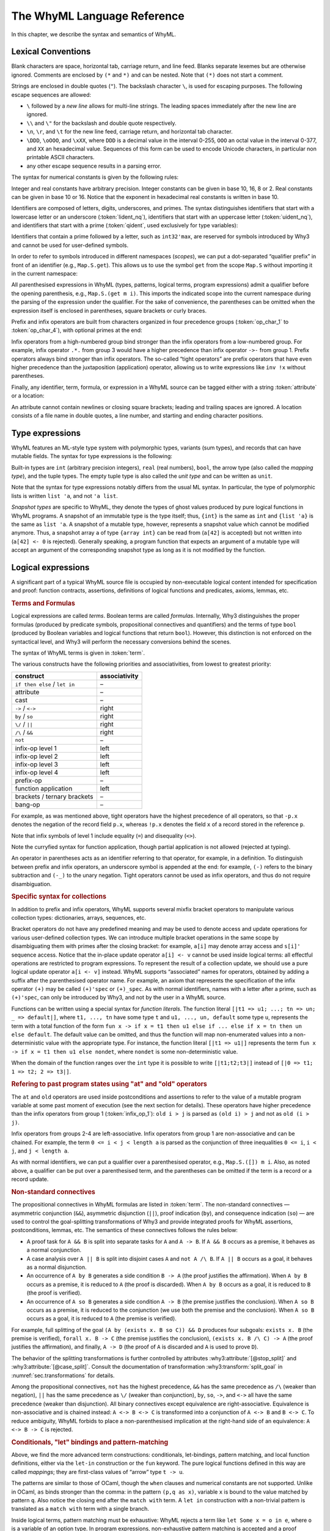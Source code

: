The WhyML Language Reference
============================

In this chapter, we describe the syntax and semantics of WhyML.

Lexical Conventions
-------------------

Blank characters are space, horizontal tab, carriage return, and line
feed. Blanks separate lexemes but are otherwise ignored. Comments are
enclosed by ``(*`` and ``*)`` and can be nested. Note that ``(*)`` does
not start a comment.

Strings are enclosed in double quotes (``"``). The backslash character
``\``, is used for escaping purposes. The following
escape sequences are allowed:

- ``\`` followed by a *new line* allows for
  multi-line strings. The leading spaces immediately after the new
  line are ignored.
- ``\\`` and ``\"`` for the backslash and double quote respectively.
- ``\n``, ``\r``, and
  ``\t`` for the new line feed, carriage return,
  and horizontal tab character.
- ``\DDD``, ``\oOOO``, and
  ``\xXX``, where ``DDD`` is a decimal value
  in the interval 0-255, ``OOO`` an octal value in the
  interval 0-377, and ``XX`` an hexadecimal value.
  Sequences of this form can be used to encode Unicode characters, in
  particular non printable ASCII characters.
- any other escape sequence results in a parsing error.

The syntax for numerical constants is given by the following rules:

.. productionlist::
    digit: "0" - "9"
    hex_digit: "0" - "9" | "a" - "f" | "A" - "F"
    oct_digit: "0" - "7"
    bin_digit: "0" | "1"
    integer: `digit` (`digit` | "_")*
      : | ("0x" | "0X") `hex_digit` (`hex_digit` | "_")*
      : | ("0o" | "0O") `oct_digit` (`oct_digit` | "_")*
      : | ("0b" | "0B") `bin_digit` (`bin_digit` | "_")*
    real: `digit`+ `exponent`
      : | `digit`+ "." `digit`* `exponent`?
      : | `digit`* "." `digit`+ `exponent`?
      : | ("0x" | "0X") `hex_digit`+ `h_exponent`
      : | ("0x" | "0X") `hex_digit`+ "." `hex_digit`* `h_exponent`?
      : | ("0x" | "0X") `hex_digit`* "." `hex_digit`+ `h_exponent`?
    exponent: ("e" | "E") ("-" | "+")? `digit`+
    h_exponent: ("p" | "P") ("-" | "+")? `digit`+
    char: "a" - "z" | "A" - "Z" | "0" - "9"
      : | " " | "!" | "#" | "$" | "%" | "&" | "'" | "("
      : | ")" | "*" | "+" | "," | "-" | "." | "/" | ":"
      : | ";" | "<" | "=" | ">" | "?" | "@" | "[" | "]"
      : | "^" | "_" | "`" | "\\" | "\n" | "\r" | "\t" | '\"'
      : | "\" ("0" | "1") `digit` `digit`
      : | "\" "2" ("0" - "4") `digit`
      : | "\" "2" "5" ("0" - "5")
      : | "\x" `hex_digit` `hex_digit`
      : | "\o" ("0" - "3" ) `oct_digit` `oct_digit`
    string: '"' `char`* '"'


Integer and real constants have arbitrary precision. Integer constants
can be given in base 10, 16, 8 or 2. Real constants can be given in
base 10 or 16. Notice that the exponent in hexadecimal real constants
is written in base 10.

Identifiers are composed of letters, digits, underscores, and primes.
The syntax distinguishes identifiers that start with a lowercase letter
or an underscore (:token:`lident_nq`), identifiers that start with an
uppercase letter (:token:`uident_nq`), and identifiers that start with
a prime (:token:`qident`, used exclusively for type variables):

.. productionlist::
    alpha: "a" - "z" | "A" - "Z"
    suffix: (`alpha` | "'"* ("0" - "9" | "_")*)* "'"*
    lident_nq: ("a" - "z") `suffix`* | "_" `suffix`+
    uident_nq: ("A" - "Z") `suffix`*
    ident_nq: `lident_nq` | `uident_nq`
    qident: "'" ("a" - "z") `suffix`*


Identifiers that contain a prime followed by a letter, such as
``int32'max``, are reserved for symbols introduced by Why3 and cannot be
used for user-defined symbols.

.. productionlist::
    lident: `lident_nq` ("'" `alpha` `suffix`)*
    uident: `lident_nq` ("'" `alpha` `suffix`)*
    ident: `lident` | `uident`

In order to refer to symbols introduced in different namespaces
(*scopes*), we can put a dot-separated “qualifier prefix” in front of an
identifier (e.g., ``Map.S.get``). This allows us to use the symbol
``get`` from the scope ``Map.S`` without importing it in the current
namespace:

.. productionlist::
    qualifier: (`uident` ".")+
    lqualid: `qualifier`? `lident`
    uqualid: `qualifier`? `uident`


All parenthesised expressions in WhyML (types, patterns, logical terms,
program expressions) admit a qualifier before the opening parenthesis,
e.g., ``Map.S.(get m i)``. This imports the indicated scope into the
current namespace during the parsing of the expression under the
qualifier. For the sake of convenience, the parentheses can be omitted
when the expression itself is enclosed in parentheses, square brackets
or curly braces.

Prefix and infix operators are built from characters organized in four
precedence groups (:token:`op_char_1` to :token:`op_char_4`), with optional primes at
the end:

.. productionlist::
    op_char_1: "=" | "<" | ">" | "~"
    op_char_2: "+" | "-"
    op_char_3: "*" | "/" | "\" | "%"
    op_char_4: "!" | "$" | "&" | "?" | "@" | "^" | "." | ":" | "|" | "#"
    op_char_1234: `op_char_1` | `op_char_2` | `op_char_3` | `op_char_4`
    op_char_234: `op_char_2` | `op_char_3` | `op_char_4`
    op_char_34: `op_char_3` | `op_char_4`
    infix_op_1: `op_char_1234`* `op_char_1` `op_char_1234`* "'"*
    infix_op_2: `op_char_234`* `op_char_2` `op_char_234`* "'"*
    infix_op_3: `op_char_34`* `op_char_3` `op_char_34`* "'"*
    infix_op_4: `op_char_4`+ "'"*
    prefix_op: `op_char_1234`+ "'"*
    tight_op: ("!" | "?") `op_char_4`* "'"*


Infix operators from a high-numbered group bind stronger than the infix
operators from a low-numbered group. For example, infix operator ``.*.``
from group 3 would have a higher precedence than infix operator ``->-``
from group 1. Prefix operators always bind stronger than infix
operators. The so-called “tight operators” are prefix operators that
have even higher precedence than the juxtaposition (application)
operator, allowing us to write expressions like ``inv !x`` without
parentheses.

Finally, any identifier, term, formula, or expression in a
WhyML source can be tagged either with a string :token:`attribute` or a
location:

.. productionlist::
    attribute: "[@" ... "]"
             : | "[#" `string` `digit`+ `digit`+ `digit`+ "]"


An attribute cannot contain newlines or closing square brackets; leading
and trailing spaces are ignored. A location consists of a file name in
double quotes, a line number, and starting and ending character
positions.

Type expressions
----------------

WhyML features an ML-style type system with polymorphic types, variants
(sum types), and records that can have mutable fields. The syntax for
type expressions is the following:

.. productionlist::
    type: `lqualid` `type_arg`+   ; polymorphic type symbol
        : | `type` "->" `type`   ; mapping type (right-associative)
        : | `type_arg`
    type_arg: `lqualid`   ; monomorphic type symbol (sort)
            : | `qident`   ; type variable
            : | "()"   ; unit type
            : | "(" `type` ("," `type`)+ ")"   ; tuple type
            : | "{" `type` "}"   ; snapshot type
            : | `qualifier`? "(" `type` ")"   ; type in a scope

.. index:: mapping type

Built-in types are ``int`` (arbitrary precision integers), ``real``
(real numbers), ``bool``, the arrow type (also called the *mapping
type*), and the tuple types. The empty tuple type is also called the
*unit type* and can be written as ``unit``.

Note that the syntax for type expressions notably differs from the usual
ML syntax. In particular, the type of polymorphic lists is written
``list 'a``, and not ``'a list``.

.. index:: snapshot type

*Snapshot types* are specific to WhyML, they denote the types of ghost
values produced by pure logical functions in WhyML programs. A snapshot
of an immutable type is the type itself; thus, ``{int}`` is the same as
``int`` and ``{list 'a}`` is the same as ``list 'a``. A snapshot of a
mutable type, however, represents a snapshot value which cannot be
modified anymore. Thus, a snapshot array ``a`` of type ``{array int}``
can be read from (``a[42]`` is accepted) but not written into
(``a[42] <- 0`` is rejected). Generally speaking, a program function
that expects an argument of a mutable type will accept an argument of
the corresponding snapshot type as long as it is not modified by the
function.

Logical expressions
-------------------

A significant part of a typical WhyML source file is occupied by
non-executable logical content intended for specification and proof:
function contracts, assertions, definitions of logical functions and
predicates, axioms, lemmas, etc.


.. rubric:: Terms and Formulas

Logical expressions are called *terms*. Boolean terms are called
*formulas*. Internally, Why3 distinguishes the proper formulas (produced
by predicate symbols, propositional connectives and quantifiers) and the
terms of type ``bool`` (produced by Boolean variables and logical
functions that return ``bool``). However, this distinction is not
enforced on the syntactical level, and Why3 will perform the necessary
conversions behind the scenes.

The syntax of WhyML terms is given in :token:`term`.


.. productionlist::
    term0: `integer`   ; integer constant
        : | `real`   ; real constant
        : | "true" | "false"   ; Boolean constant
        : | "()"   ; empty tuple
        : | `string` ; string constant
        : | `qualid`   ; qualified identifier
        : | `qualifier`? "(" `term` ")"   ; term in a scope
        : | `qualifier`? "begin" `term` "end"   ; idem
        : | `tight_op` `term`   ; tight operator
        : | "{" `term_field`+ "}"   ; record
        : | "{" `term` "with" `term_field`+ "}"   ; record update
        : | `term` "." `lqualid`   ; record field access
        : | `term` "[" `term` "]" "'"*   ; collection access
        : | `term` "[" `term` "<-" `term` "]" "'"*   ; collection update
        : | `term` "[" `term` ".." `term` "]" "'"*   ; collection slice
        : | `term` "[" `term` ".." "]" "'"*   ; right-open slice
        : | `term` "[" ".." `term` "]" "'"*   ; left-open slice
        : | "[|" (`term` "=>" `term` ";")* ("_" "=>" `term`)? "|]" ; function literal
        : | "[|" (`term` ";")* "|]" ; function literal (domain over int)
        : | `term` `term`+   ; application
        : | `prefix_op` `term`   ; prefix operator
        : | `term` `infix_op_4` `term`   ; infix operator 4
        : | `term` `infix_op_3` `term`   ; infix operator 3
        : | `term` `infix_op_2` `term`   ; infix operator 2
        : | `term` "at" `uident`   ; past value
        : | "old" `term`   ; initial value
        : | `term` `infix_op_1` `term`   ; infix operator 1
        : | "not" `term`   ; negation
        : | `term` "/\" `term`   ; conjunction
        : | `term` "&&" `term`   ; asymmetric conjunction
        : | `term` "\/" `term`   ; disjunction
        : | `term` "||" `term`   ; asymmetric disjunction
        : | `term` "by" `term`   ; proof indication
        : | `term` "so" `term`   ; consequence indication
        : | `term` "->" `term`   ; implication
        : | `term` "<->" `term`   ; equivalence
        : | `term` ":" `type`   ; type cast
        : | `attribute`+ `term`   ; attributes
        : | `term` ("," `term`)+   ; tuple
        : | `quantifier` `quant_vars` `triggers`? "." `term`   ; quantifier
        : | ...   ; (to be continued in `term`)
    formula: `term`   ; no distinction as far as syntax is concerned
    term_field: `lqualid` "=" `term` ";"   ; field = value
    qualid: `qualifier`? (`lident_ext` | `uident`)   ; qualified identifier
    lident_ext: `lident`   ; lowercase identifier
              : | "(" `ident_op` ")"   ; operator identifier
              : | "(" `ident_op` ")" ("_" | "'") alpha suffix*   ; associated identifier
    ident_op:  `infix_op_1`   ; infix operator 1
            : | `infix_op_2`   ; infix operator 2
            : | `infix_op_3`   ; infix operator 3
            : | `infix_op_4`   ; infix operator 4
            : | `prefix_op` "_"   ; prefix operator
            : | `tight_op` "_"?   ; tight operator
            : | "[" "]" "'" *   ; collection access
            : | "[" "<-" "]" "'"*   ; collection update
            : | "[" "]" "'"* "<-"   ; in-place update
            : | "[" ".." "]" "'"*   ; collection slice
            : | "[" "_" ".." "]" "'"*   ; right-open slice
            : | "[" ".." "_" "]" "'"*   ; left-open slice
    quantifier: "forall" | "exists"
    quant_vars: `quant_cast` ("," `quant_cast`)*
    quant_cast: `binder`+ (":" `type`)?
    binder: "_" | `bound_var`
    bound_var: `lident` `attribute`*
    triggers: "[" `trigger` ("|" `trigger`)* "]"
    trigger: `term` ("," `term`)*


The various
constructs have the following priorities and associativities, from
lowest to greatest priority:

+---------------------------------+-----------------+
| construct                       | associativity   |
+=================================+=================+
| ``if then else`` / ``let in``   | –               |
+---------------------------------+-----------------+
| attribute                       | –               |
+---------------------------------+-----------------+
| cast                            | –               |
+---------------------------------+-----------------+
| ``->`` / ``<->``                | right           |
+---------------------------------+-----------------+
| ``by`` / ``so``                 | right           |
+---------------------------------+-----------------+
| ``\/`` / ``||``                 | right           |
+---------------------------------+-----------------+
| ``/\`` / ``&&``                 | right           |
+---------------------------------+-----------------+
| ``not``                         | –               |
+---------------------------------+-----------------+
| infix-op level 1                | left            |
+---------------------------------+-----------------+
| infix-op level 2                | left            |
+---------------------------------+-----------------+
| infix-op level 3                | left            |
+---------------------------------+-----------------+
| infix-op level 4                | left            |
+---------------------------------+-----------------+
| prefix-op                       | –               |
+---------------------------------+-----------------+
| function application            | left            |
+---------------------------------+-----------------+
| brackets / ternary brackets     | –               |
+---------------------------------+-----------------+
| bang-op                         | –               |
+---------------------------------+-----------------+

For example, as was mentioned above,
tight operators have the highest precedence of all operators, so that
``-p.x`` denotes the negation of the record field ``p.x``, whereas
``!p.x`` denotes the field ``x`` of a record stored in the reference
``p``.

Note that infix symbols of level 1 include equality (``=``) and
disequality (``<>``).

Note the curryfied syntax for function application, though partial
application is not allowed (rejected at typing).

An operator in parentheses acts as an identifier referring to that
operator, for example, in a definition. To distinguish between prefix
and infix operators, an underscore symbol is appended at the end: for
example, ``(-)`` refers to the binary subtraction and ``(-_)`` to the
unary negation. Tight operators cannot be used as infix operators, and
thus do not require disambiguation.

.. _rubric.collections_syntax:

.. index:: bracket; syntax
.. index:: collections; syntax; function literals
.. rubric:: Specific syntax for collections

In addition to prefix and infix operators, WhyML supports several mixfix
bracket operators to manipulate various collection types: dictionaries,
arrays, sequences, etc.

Bracket operators do not have any predefined
meaning and may be used to denote access and update operations for
various user-defined collection types. We can introduce multiple bracket
operations in the same scope by disambiguating them with primes after
the closing bracket: for example, ``a[i]`` may denote array access and
``s[i]'`` sequence access. Notice that the in-place update operator
``a[i] <- v`` cannot be used inside logical terms: all effectful
operations are restricted to program expressions. To represent the
result of a collection update, we should use a pure logical update
operator ``a[i <- v]`` instead. WhyML supports “associated” names for
operators, obtained by adding a suffix after the parenthesised operator
name. For example, an axiom that represents the specification of the
infix operator ``(+)`` may be called ``(+)'spec`` or ``(+)_spec``. As
with normal identifiers, names with a letter after a prime, such as
``(+)'spec``, can only be introduced by Why3, and not by the user in a
WhyML source.

Functions can be written using a special syntax for `function
literals`. The function literal ``[|t1 => u1; ...; tn => un; _ =>
default|]``, where ``t1, ..., tn`` have some type ``t`` and ``u1,
..., un, default`` some type ``u``, represents the term with a total
function of the form ``fun x -> if x = t1 then u1 else if ... else if
x = tn then un else default``. The default value can be omitted, and
thus the function will map non-enumerated values into a
non-deterministic value with the appropriate type. For instance, the
function literal ``[|t1 => u1|]`` represents the term ``fun x -> if x
= t1 then u1 else nondet``, where ``nondet`` is some non-deterministic
value.

When the domain of the function ranges over the ``int``
type it is possible to write ``[|t1;t2;t3|]`` instead of ``[|0 => t1;
1 => t2; 2 => t3|]``.

.. index:: at; syntax
.. index:: old; syntax
.. rubric:: Refering to past program states using "at" and "old" operators

The ``at`` and ``old`` operators are used inside postconditions and
assertions to refer to the value of a mutable program variable at some
past moment of execution (see the next section for details). These
operators have higher precedence than the infix operators from group 1
(:token:`infix_op_1`): ``old i > j`` is parsed as ``(old i) > j`` and not as
``old (i > j)``.

Infix operators from groups 2-4 are left-associative. Infix operators
from group 1 are non-associative and can be chained. For example, the
term ``0 <= i < j < length a`` is parsed as the conjunction of three
inequalities ``0 <= i``, ``i < j``, and ``j < length a``.

As with normal identifiers, we can put a qualifier over a parenthesised
operator, e.g., ``Map.S.([]) m i``. Also, as noted above, a qualifier
can be put over a parenthesised term, and the parentheses can be omitted
if the term is a record or a record update.

.. index:: &&, ||, by, so
.. rubric:: Non-standard connectives

The propositional connectives in WhyML formulas are listed in
:token:`term`. The non-standard connectives — asymmetric
conjunction (``&&``), asymmetric disjunction (``||``), proof indication
(``by``), and consequence indication (``so``) — are used to control the
goal-splitting transformations of Why3 and provide integrated proofs for
WhyML assertions, postconditions, lemmas, etc. The semantics of these
connectives follows the rules below:

-  A proof task for ``A && B`` is split into separate tasks for ``A``
   and ``A -> B``. If ``A && B`` occurs as a premise, it behaves as a
   normal conjunction.

-  A case analysis over ``A || B`` is split into disjoint cases ``A``
   and ``not A /\ B``. If ``A || B`` occurs as a goal, it behaves as a
   normal disjunction.

-  An occurrence of ``A by B`` generates a side condition ``B -> A``
   (the proof justifies the affirmation). When ``A by B`` occurs as a
   premise, it is reduced to ``A`` (the proof is discarded). When
   ``A by B`` occurs as a goal, it is reduced to ``B`` (the proof is
   verified).

-  An occurrence of ``A so B`` generates a side condition ``A -> B``
   (the premise justifies the conclusion). When ``A so B`` occurs as a
   premise, it is reduced to the conjunction (we use both the premise
   and the conclusion). When ``A so B`` occurs as a goal, it is reduced
   to ``A`` (the premise is verified).

For example, full splitting of the goal
``(A by (exists x. B so C)) && D`` produces four subgoals:
``exists x. B`` (the premise is verified), ``forall x. B -> C`` (the
premise justifies the conclusion), ``(exists x. B /\ C) -> A`` (the
proof justifies the affirmation), and finally, ``A -> D`` (the proof of
``A`` is discarded and ``A`` is used to prove ``D``).

The behavior of the splitting transformations is further controlled by
attributes :why3:attribute:`[@stop_split]` and :why3:attribute:`[@case_split]`.
Consult the documentation
of transformation :why3:transform:`split_goal` in
:numref:`sec.transformations` for details.

Among the propositional connectives, ``not`` has the highest precedence,
``&&`` has the same precedence as ``/\`` (weaker than negation), ``||``
has the same precedence as ``\/`` (weaker than conjunction), ``by``,
``so``, ``->``, and ``<->`` all have the same precedence (weaker than
disjunction). All binary connectives except equivalence are
right-associative. Equivalence is non-associative and is chained
instead: ``A <-> B <-> C`` is transformed into a conjunction of
``A <-> B`` and ``B <-> C``. To reduce ambiguity, WhyML forbids to place
a non-parenthesised implication at the right-hand side of an
equivalence: ``A <-> B -> C`` is rejected.

.. index:: conditionals; syntax
.. index:: let; syntax
.. index:: pattern-matching; syntax
.. rubric:: Conditionals, "let" bindings and pattern-matching

.. productionlist::
  term: `term0`
      : | "if" `term` "then" `term` "else" `term`   ; conditional
      : | "match" `term` "with" `term_case`+ "end"   ; pattern matching
      : | "let" `pattern` "=" `term` "in" `term`   ; let-binding
      : | "let" `symbol` `param`+ "=" `term` "in" `term`   ; mapping definition
      : | "fun" `param`+ "->" `term`   ; unnamed mapping
  term_case: "|" `pattern` "->" `term`
  pattern: `binder`   ; variable or "_"
         : | "()"   ; empty tuple
         : | "{" (`lqualid` "=" `pattern` ";")+ "}"   ; record pattern
         : | `uqualid` `pattern`*   ; constructor
         : | "ghost" `pattern`   ; ghost sub-pattern
         : | `pattern` "as" "ghost"? `bound_var`   ; named sub-pattern
         : | `pattern` "," `pattern`   ; tuple pattern
         : | `pattern` "|" `pattern`   ; "or" pattern
         : | `qualifier`? "(" `pattern` ")"   ; pattern in a scope
  symbol: `lident_ext` `attribute`*   ; user-defined symbol
  param: `type_arg`   ; unnamed typed
       : | `binder`   ; (un)named untyped
       : | "(" "ghost"? `type` ")"   ; unnamed typed
       : | "(" "ghost"? `binder` ")"   ; (un)named untyped
       : | "(" "ghost"? `binder`+ ":" `type` ")"   ; multi-variable typed

Above, we find the more advanced term constructions:
conditionals, let-bindings, pattern matching, and local function
definitions, either via the ``let-in`` construction or the ``fun``
keyword. The pure logical functions defined in this way are called
*mappings*; they are first-class values of “arrow” type
``t -> u``.

The patterns are similar to those of OCaml, though the ``when`` clauses
and numerical constants are not supported. Unlike in OCaml, ``as`` binds
stronger than the comma: in the pattern ``(p,q as x)``, variable
``x`` is bound to the value matched by pattern ``q``. Also notice
the closing ``end`` after the ``match with`` term. A ``let in``
construction with a non-trivial pattern is translated as a
``match with`` term with a single branch.

Inside logical terms, pattern matching must be exhaustive: WhyML rejects
a term like ``let Some x = o in e``, where ``o`` is a variable of an
option type. In program expressions, non-exhaustive pattern matching is
accepted and a proof obligation is generated to show that the values not
covered cannot occur in execution.

The syntax of parameters in user-defined operations—first-class
mappings, top-level logical functions and predicates, and program
functions—is rather flexible in WhyML. Like in OCaml, the user can
specify the name of a parameter without its type and let the type be
inferred from the definition. Unlike in OCaml, the user can also specify
the type of the parameter without giving its name. This is convenient
when the symbol declaration does not provide the actual definition or
specification of the symbol, and thus only the type signature is of
relevance. For example, one can declare an abstract binary function that
adds an element to a set simply by writing
``function add 'a (set 'a): set 'a``. A standalone non-qualified
lowercase identifier without attributes is treated as a type name when
the definition is not provided, and as a parameter name otherwise.

Ghost patterns, ghost variables after ``as``, and ghost parameters in
function definitions are only used in program code, and not allowed in
logical terms.

Program expressions
-------------------

The syntax of program expressions is given below. As before, the constructions
are listed in the order of decreasing precedence. The rules for tight,
prefix, infix, and bracket operators are the same as for logical terms.
In particular, the infix operators from group 1 (:token:`infix_op_1`) can be chained. Notice
that binary operators ``&&`` and ``||`` denote here the usual lazy
conjunction and disjunction, respectively.

.. productionlist::
    expr: `integer`   ; integer constant
        : | `real`   ; real constant
        : | "true" | "false"   ; Boolean constant
        : | "()"   ; empty tuple
        : | `string` ; string constant
        : | `qualid`   ; identifier in a scope
        : | `qualifier`? "(" `expr` ")"   ; expression in a scope
        : | `qualifier`? "begin" `expr` "end"   ; idem
        : | `tight_op` `expr`   ; tight operator
        : | "{" (`lqualid` "=" `expr` ";")+ "}"   ; record
        : | "{" `expr` "with" (`lqualid` "=" `expr` ";")+ "}"   ; record update
        : | `expr` "." `lqualid`   ; record field access
        : | `expr` "[" `expr` "]" "'"*   ; collection access
        : | `expr` "[" `expr` "<-" `expr` "]" "'"*   ; collection update
        : | `expr` "[" `expr` ".." `expr` "]" "'"*   ; collection slice
        : | `expr` "[" `expr` ".." "]" "'"*   ; right-open slice
        : | `expr` "[" ".." `expr` "]" "'"*   ; left-open slice
        : | "[|" (`expr` "=>" `expr` ";")* ("_" "=>" `expr`)? "|]" ; function literal
        : | "[|" (`expr` ";")* "|]" ; function literal (domain over int)
        : | `expr` `expr`+   ; application
        : | `prefix_op` `expr`   ; prefix operator
        : | `expr` `infix_op_4` `expr`   ; infix operator 4
        : | `expr` `infix_op_3` `expr`   ; infix operator 3
        : | `expr` `infix_op_2` `expr`   ; infix operator 2
        : | `expr` `infix_op_1` `expr`   ; infix operator 1
        : | "not" `expr`   ; negation
        : | `expr` "&&" `expr`   ; lazy conjunction
        : | `expr` "||" `expr`   ; lazy disjunction
        : | `expr` ":" `type`   ; type cast
        : | `attribute`+ `expr`   ; attributes
        : | "ghost" `expr`   ; ghost expression
        : | `expr` ("," `expr`)+   ; tuple
        : | `expr` "<-" `expr`   ; assignment
        : | `expr` `spec`+   ; added specification
        : | "if" `expr` "then" `expr` ("else" `expr`)?   ; conditional
        : | "match" `expr` "with" ("|" `pattern` "->" `expr`)+ "end"   ; pattern matching
        : | `qualifier`? "begin" `spec`+ `expr` "end"   ; abstract block
        : | `expr` ";" `expr`   ; sequence
        : | "let" `pattern` "=" `expr` "in" `expr`   ; let-binding
        : | "let" `fun_defn` "in" `expr`   ; local function
        : | "let" "rec" `fun_defn` ("with" `fun_defn`)* "in" `expr`   ; recursive function
        : | "fun" `param`+ `spec`* "->" `spec`* `expr`   ; unnamed function
        : | "any" `result` `spec`*   ; arbitrary value
        : | "while" `expr` "do" `invariant`* `variant`? `expr` "done"   ; while loop
        : | "for" `lident` "=" `expr` ("to" | "downto") `expr` "do" `invariant`* `expr` "done"   ; for loop
        : | "for" `pattern` "in" `expr` "with" `uident` ("as" `lident_nq`)? "do"  `invariant`* `variant`? `expr` "done" ; for each loop
        : | ("assert" | "assume" | "check") "{" `term` "}"   ; assertion
        : | "raise" `uqualid` `expr`?   ; exception raising
        : | "raise" "(" `uqualid` `expr`? ")"
        : | "try" `expr` "with" ("|" `handler`)+ "end"   ; exception catching
        : | "(" `expr` ")"   ; parentheses
        : | "label" `uident` "in" `expr`   ; label
    handler: `uqualid` `pattern`? "->" `expr`   ; exception handler
    fun_defn: `fun_head` `spec`* "=" `spec`* `expr`   ; function definition
    fun_head: "ghost"? `kind`? `symbol` `param`+ (":" `result`)?   ; function header
    kind: "function" | "predicate" | "lemma"   ; function kind
    result: `ret_type`
      : | "(" `ret_type` ("," `ret_type`)* ")"
      : | "(" `ret_name` ("," `ret_name`)* ")"
    ret_type: "ghost"? `type`   ; unnamed result
    ret_name: "ghost"? `binder` ":" `type`   ; named result
    spec: "requires" "{" `term` "}"   ; pre-condition
      : | "ensures" "{" `term` "}"   ; post-condition
      : | "returns" "{" ("|" `pattern` "->" `term`)+ "}"   ; post-condition
      : | "raises" "{" ("|" `pattern` "->" `term`)+ "}"   ; exceptional post-c.
      : | "raises" "{" `uqualid` ("," `uqualid`)* "}"   ; raised exceptions
      : | "reads" "{" `lqualid` ("," `lqualid`)* "}"   ; external reads
      : | "writes" "{" `path` ("," `path`)* "}"   ; memory writes
      : | "alias" "{" `alias` ("," `alias`)* "}"   ; memory aliases
      : | `variant`
      : | "diverges"   ; may not terminate
      : | ("reads" | "writes" | "alias") "{" "}"   ; empty effect
    path: `lqualid` ("." `lqualid`)*   ; v.field1.field2
    alias: `path` "with" `path`   ; arg1 with result
    invariant: "invariant" "{" `term` "}"   ; loop and type invariant
    variant: "variant" "{" `variant_term` ("," `variant_term`)* "}"   ; termination variant
    variant_term: `term` ("with" `lqualid`)?   ; variant term + WF-order

.. index:: ghost expressions
.. rubric:: Ghost expressions

Keyword ``ghost`` marks the expression as ghost code added for
verification purposes. Ghost code is removed from the final code
intended for execution, and thus cannot affect the computation of the
program results nor the content of the observable memory.

.. index:: assignment expressions
.. rubric:: Assignment expressions

Assignment updates in place a mutable record field or an element of a
collection. The former can be done simultaneously on a tuple of values:
``x.f, y.g <- a, b``. The latter form, ``a[i] <- v``, amounts to a call
of the ternary bracket operator ``([]<-)`` and cannot be used in a
multiple assignment.

.. index:: auto-dereference
.. rubric:: Auto-dereference: simplified usage of mutable variables

TODO: put here what is currently in the release notes.

.. index:: evaluation order
.. rubric:: Evaluation order

In applications, arguments are evaluated from right to left. This
includes applications of infix operators, with the only exception of
lazy operators ``&&`` and ``||`` which evaluate from left to right,
lazily.

.. index:: specification clauses
.. index:: at
.. index:: old
.. rubric:: Specification clauses

The syntax for specification clauses in programs is given in
:token:`spec`.  Within specifications, terms are extended with
constructs `old` and `at`.  Within a postcondition, `old t` refers to
the value of term `t` in the prestate. Within the scope of a code mark
`L`, the term `at t L` refers to the value of term `t` at the program
point corresponding to `L`.

.. index:: for loop, invariant; for loop
.. rubric:: The “for” loop

The “for” loop of Why3 has the following general form:

.. code-block:: whyml

    for v=e1 to e2 do invariant { i } e3 done

Here, ``v`` is a variable identifier, that is bound by the loop
statement and of type ``integer`` ; ``e1`` and ``e2`` are program
expressions of type ``integer``, and ``e3`` is an expression of type
``unit``. The variable ``v`` may occur both in ``i`` and ``e3``, and
is not mutable. The execution of such a loop amounts to first evaluate
``e1`` and ``e2`` to values ``n1`` and ``n2``. If ``n1 >= n2`` then
the loop is not executed at all, otherwise it is executed iteratively
for ``v`` taking all the values between ``n1`` and ``n2`` included.

Regarding verification conditions, one must prove that ``i[v <- n1]``
holds (invariant initialization) ; and that ``forall n. n1 <= n <= n2
/\ i[v <- n] -> i[v <- n+1]`` (invariant preservation). At loop exit,
the property which is known is ``i[v <- n2+1]`` (notice the index
``n2+1``). A special case occurs when the initial value ``n1`` is
larger than ``n2+1``: in that case the VC generator does not produce
any VC to prove, the loop just acts as a no-op instruction. Yet in the
case when ``n1 = n2+1``, the formula ``i[v <- n2+1]`` is asserted and
thus need to be proved as a VC.

The variant with keyword ``downto`` instead of ``to`` iterates
backwards.

It is also possible for ``v`` to be an integer range type (see
:numref:`sec.range_types`) instead of an integer.

.. index:: for each loop, invariant; for each loop
.. rubric:: The “for each” loop

The “for each” loop of Why3 has the following syntax:

.. code-block:: whyml

    for p in e1 with S do invariant/variant... e2 done

Here, ``p`` is a pattern, ``S`` is a namespace, and ``e1`` and ``e2``
are program expressions. Such a for each loop is syntactic sugar for
the following:

.. code-block:: whyml

    let it = S.create e1 in
    try
      while true do
        invariant/variant...
        let p = S.next it in
        e2
      done
    with S.Done -> ()

That is, namespace ``S`` is assumed to declare at least a function
``create`` and a function ``next``, and an exception ``Done``. The
latter is used to signal the end of the iteration.
As shown above, the iterator is named ``it``. It can be referred to
within annotations. A different name can be specified, using syntax
``with S as x do``.

Constructions ``break`` and ``continue`` can be used in for each
loops, with the expected semantics.

.. index:: collections; syntax; function literals
.. rubric:: Function literals

Function literals can be used in expressions and have the same syntax
as function literals in terms. However, when writing function literal
expressions it is required that equality is defined for the type of
the function literal's domain. For the expression ``[|t1 => u1|]`` to
be well typed, if ``t1`` is of type ``t`` then a function ``val (=) (_
_: t): bool`` should be visible in the current scope. This problem
does not appear in terms because equality is polymorphic.

Modules
-------

A WhyML input file is a (possibly empty) list of modules

.. productionlist::
    file: `module`*
    module: "module" `uident_nq` `attribute`* `decl`* "end"
    decl: "type" `type_decl` ("with" `type_decl`)*
      : | "constant" `constant_decl`
      : | "function" `function_decl` ("with" `logic_decl`)*
      : | "predicate" `predicate_decl` ("with" `logic_decl`)*
      : | "inductive" `inductive_decl` ("with" `inductive_decl`)*
      : | "coinductive" `inductive_decl` ("with" `inductive_decl`)*
      : | "axiom" `ident_nq` ":" `formula`
      : | "lemma" `ident_nq` ":" `formula`
      : | "goal"  `ident_nq` ":" `formula`
      : | "use" `imp_exp` `tqualid` ("as" `uident`)?
      : | "clone" `imp_exp` `tqualid` ("as" `uident`)? `subst`?
      : | "scope" "import"? `uident_nq` `decl`* "end"
      : | "import" `uident`
      : | "let" "ghost"? `lident_nq` `attribute`* `fun_defn`
      : | "let" "rec" `fun_defn`
      : | "val" "ghost"? `lident_nq` `attribute`* `pgm_decl`
      : | "exception" `lident_nq` `attribute`* `type`?
    type_decl: `lident_nq` `attribute`* ("'" `lident_nq` `attribute`*)* `type_defn`
    type_defn:   ; abstract type
      : | "=" `type`   ; alias type
      : | "=" "|"? `type_case` ("|" `type_case`)*   ; algebraic type
      : | "=" `vis_mut` "{" `record_field` (";" `record_field`)* "}" `invariant`* `type_witness`  ; record type
      : | "<" "range" `integer` `integer` ">"   ; range type
      : | "<" "float" `integer` `integer` ">"   ; float type
    type_case: `uident` `attribute`* `type_param`*
    record_field: "ghost"? "mutable"? `lident_nq` `attribute`* ":" `type`
    type_witness: "by" "{" `lident_nq` "=" `expr` (";" `lident_nq` "=" `expr`)* "}"
    vis_mut: ("abstract" | "private")? "mutable"?
    pgm_decl: ":" `type`   ; global variable
      : | `param` (`spec`* `param`)+ ":" `type` `spec`*   ; abstract function
    logic_decl: `function_decl`
      : | `predicate_decl`
    constant_decl: `lident_nq` `attribute`* ":" `type`
      : | `lident_nq` `attribute`* ":" `type` "=" `term`
    function_decl: `lident_nq` `attribute`* `type_param`* ":" `type`
      : | `lident_nq` `attribute`* `type_param`* ":" `type` "=" `term`
    predicate_decl: `lident_nq` `attribute`* `type_param`*
      : | `lident_nq` `attribute`* `type_param`* "=" `formula`
    inductive_decl: `lident_nq` `attribute`* `type_param`* "=" "|"? `ind_case` ("|" `ind_case`)*
    ind_case: `ident_nq` `attribute`* ":" `formula`
    imp_exp: ("import" | "export")?
    subst: "with" ("," `subst_elt`)+
    subst_elt: "type" `lqualid` "=" `lqualid`
      : | "function" `lqualid` "=" `lqualid`
      : | "predicate" `lqualid` "=" `lqualid`
      : | "scope" (`uqualid` | ".") "=" (`uqualid` | ".")
      : | "lemma" `qualid`
      : | "goal"  `qualid`
    tqualid: `uident` | `ident` ("." `ident`)* "." `uident`
    type_param: "'" `lident`
     : | `lqualid`
     : | "(" `lident`+ ":" `type` ")"
     : | "(" `type` ("," `type`)* ")"
     : | "()"


.. index:: record type
.. _Record Types:

Record types
^^^^^^^^^^^^

A record type declaration introduces a new type, with named and typed
fields, as follows:

.. code-block:: whyml

    type t = { a: int; b: bool }

Such a type can be used both in logic and programs.
A new record is built using curly braces and a value for each field,
such as ``{ a = 42; b = true }``. If ``x`` is a value of type ``t``,
its fields are accessed using the dot notation, such as ``x.a``.
Each field happens to be a projection function, so that we can also
write ``a x``.
A field can be declared ``mutable``, as follows:

.. code-block:: whyml

    type t = { mutable a: int; b: bool }

A mutable field can be modified using notation ``x.a <- 42``.
The ``writes`` clause of a function contract can list mutable fields,
e.g., ``writes { x.a }``.

.. index:: type invariant, invariant; type
.. rubric:: Type invariants

Invariants can be attached to record types, as follows:

.. code-block:: whyml

    type t = { mutable a: int; b: bool }
      invariant { b = true -> a >= 0 }

The semantics of type invariants is as follows. In the logic, a type
invariant always holds.
Consequently, it is no more possible
to build a value using the curly braces (in the logic).
To prevent the introduction of a logical
inconsistency, Why3 generates a VC to show the existence of at least
one record instance satisfying the invariant. It is named ``t'vc``
and has the form ``exists a:int, b:bool. b = true -> a >= 0``. To ease the
verification of this VC, one can provide an explicit witness using the
keyword ``by``, as follows:

.. code-block:: whyml

    type t = { mutable a: int; b: bool }
      invariant { b = true -> a >= 0 }
      by { a = 42; b = true }

It generates a simpler VC, where fields are instantiated accordingly.

In programs, a type invariant is assumed to
hold at function entry and must be restored at function exit.
In the middle, the invariant can be temporarily broken. For instance,
the following function can be verified:

.. code-block:: whyml

    let f (x: t) = x.a <- x.a - 1; x.a <- 0

After the first assignment, the invariant does not necessarily hold
anymore. But it is restored before function exit with the second
assignment.

If the record is passed to another function, then the invariant
must be reestablished (so as to honor the contract of the callee).
For instance, the following function cannot be verified:

.. code-block:: whyml

    let f1 (x: t) = x.a <- x.a - 1; f x; x.a <- 0

Indeed, passing ``x`` to function ``f`` requires checking the
invariant first, which does not hold in this example. Similarly, the
invariant must be reestablished if the record is passed to a logical
function or predicate. For instance, the following function cannot be
verified:

.. code-block:: whyml

    predicate p (x: t) = x.b

    let f2 (x: t) = x.a <- x.a - 1; assert { p x }; x.a <- 0

Accessing the record fields, however, does not require restoring the
invariant, both in logic and programs.
For instance, the following function can be verified:

.. code-block:: whyml

    let f2 (x: t) = x.a <- x.a - 1; assert { x.a < old x.a }; x.a <- 0

Indeed, the invariant may not hold after the first assignment, but the
assertion is only making use of field access, so there is no need to
reestablish the invariant.

.. index:: private type
.. rubric:: Private types

A record type can be declared ``private``, as follows:

.. code-block:: whyml

    type t = private { mutable a: int; b: bool }

The meaning of such a declaration is that one cannot build a record
instance, neither in the logic, nor in programs.
For instance, the following function cannot be defined:

.. code-block:: whyml

    let create () = { a = 42; b = true }

One cannot modify mutable fields of private types either.
One may wonder what is the purpose of private types, if one cannot
build values in those types. The purpose is to build
interfaces, to be later refined with actual implementations (see
section :ref:`Module cloning` below). Indeed, if we cannot build
record instances, we can still *declare* operations that
return such records. For instance, we can declare the following two
functions:

.. code-block:: whyml

    val create (n: int) : t
      ensures { result.a = n }

    val incr (x: t) : unit
      writes  { x.a }
      ensures { x.a = old x.a + 1 }

Later, we can *refine* type ``t`` with a type that is not private
anymore, and then implement operations ``create`` and ``incr``.

Private types are often used in conjunction with ghost fields, that
are used to model the contents of data structures. For instance, we
can conveniently model a queue containing integers as follows:

.. code-block:: whyml

    type queue = private { mutable ghost s: seq int }

If needed, we could even add invariants (e.g., the sequence ``s`` is
sorted in a priority queue).

.. index:: abstract type

When a private record type only has ghost fields, one can use
``abstract`` as a convenient shortcut:

.. code-block:: whyml

    type queue = abstract { mutable s: seq int }

This is equivalent to the previous declaration.

.. rubric:: Recursive record types

Record types can be recursive, e.g,

.. code-block:: whyml

    type t = { a: int; next: option t }

Recursive record types cannot have invariants, cannot have mutable
fields, and cannot be private.

.. index:: algebraic data type

Algebraic data types
^^^^^^^^^^^^^^^^^^^^

Algebraic data types combine sum and product types.
A simple example of a sum type is that of an option type:

.. code-block:: whyml

    type maybe = No | Yes int

Such a declaration introduces a new type ``maybe``, with two
constructors ``No`` and ``Yes``. Constructor ``No`` has no argument
and thus can be used as a constant value. Constructor ``Yes`` has an
argument of type ``int`` and thus can be used to build values such as
``Yes 42``. Algebraic data types can be polymorphic, e.g.,

.. code-block:: whyml

    type option 'a = None | Some 'a

(This type is already part of Why3 standard library, in module
`option.Option <http://why3.lri.fr/stdlib/option.html>`_.)

A data type can be recursive. The archetypal example is the type of
polymorphic lists:

.. code-block:: whyml

    type list 'a = Nil | Cons 'a (list 'a)

(This type is already part of Why3 standard library, in module
`list.List <http://why3.lri.fr/stdlib/list.html>`_.)

When a field is common to all constructors, with the same type, it can
be named:

.. code-block:: whyml

    type t =
      | MayBe (size: int) (option int)
      | Many  (size: int) (list int)

Such a named field introduces a projection function. Here, we get a
function ``size`` of type ``t -> int``.

Constructor arguments can be ghost, e.g.,

.. code-block:: whyml

    type answer =
      | Yes (ghost int)
      | No

Non-uniform data types are allowed, such as the following type for
`random access lists <http://toccata.lri.fr/gallery/random_access_list.fr.html>`_:

.. code-block:: whyml

    type ral 'a =
      | Empty
      | Zero    (ral ('a, 'a))
      | One  'a (ral ('a, 'a))

Why3 supports polymorphic recursion, both in logic and programs, so
that we can define and verify operations on such types.

.. index:: tuples
.. rubric:: Tuples

A tuple type is a particular case of algebraic data types, with a
single constructor. A tuple type need not be declared by the user; it
is generated on the fly. The syntax for a tuple type is ``(type1,
type2, ...)``.

Note: Record types, introduced in the previous section, also
constitute a particular case of algebraic data types with a single
constructor. There are differences, though. Record types may have
mutable fields, invariants, or private status, while algebraic data
types cannot.


.. index:: range type
.. _sec.range_types:

Range types
^^^^^^^^^^^

A declaration of the form ``type r = <range a b>`` defines a type that
projects into the integer range ``[a,b]``. Note that in order to make
such a declaration the theory ``int.Int`` must be imported.

Why3 let you cast an integer literal in a range type (e.g., ``(42:r)``)
and will check at typing that the literal is in range. Defining such a
range type :math:`r` automatically introduces the following:

.. code-block:: whyml

    function r'int r : int
    constant r'maxInt : int
    constant r'minInt : int

The function ``r'int`` projects a term of type ``r`` to its integer
value. The two constants represent the high bound and low bound of the
range respectively.

Unless specified otherwise with the meta :why3:meta:`keep:literal` on ``r``, the
transformation :why3:transform:`eliminate_literal` introduces an axiom

.. code-block:: whyml

    axiom r'axiom : forall i:r. r'minInt <= r'int i <= r'maxInt

and replaces all casts of the form ``(42:r)`` with a constant and an
axiom as in:

.. code-block:: whyml

    constant rliteral7 : r
    axiom rliteral7_axiom : r'int rliteral7 = 42

This type is used in the standard library in the theories ``bv.BV8``,
``bv.BV16``, ``bv.BV32``, ``bv.BV64``.

Floating-point types
^^^^^^^^^^^^^^^^^^^^

A declaration of the form ``type f = <float eb sb>`` defines a type of
floating-point numbers as specified by the IEEE-754
standard :cite:`ieee754-2008`. Here the literal ``eb``
represents the number of bits in the exponent and the literal ``sb`` the
number of bits in the significand (including the hidden bit). Note that
in order to make such a declaration the theory ``real.Real`` must be
imported.

Why3 let you cast a real literal in a float type (e.g., ``(0.5:f)``) and
will check at typing that the literal is representable in the format.
Note that Why3 do not implicitly round a real literal when casting to a
float type, it refuses the cast if the literal is not representable.

Defining such a type ``f`` automatically introduces the following:

.. code-block:: whyml

    predicate f'isFinite f
    function  f'real f : real
    constant  f'eb : int
    constant  f'sb : int

As specified by the IEEE standard, float formats includes infinite
values and also a special NaN value (Not-a-Number) to represent results
of undefined operations such as :math:`0/0`. The predicate
``f'isFinite`` indicates whether its argument is neither infinite nor
NaN. The function ``f'real`` projects a finite term of type ``f`` to its
real value, its result is not specified for non finite terms.

Unless specified otherwise with the meta :why3:meta:`keep:literal` on ``f``, the
transformation :why3:transform:`eliminate_literal` will introduce an axiom

.. code-block:: whyml

    axiom f'axiom :
      forall x:f. f'isFinite x -> -. max_real <=. f'real x <=. max_real

where ``max_real`` is the value of the biggest finite float in the
specified format. The transformation also replaces all casts of the form
``(0.5:f)`` with a constant and an axiom as in:

.. code-block:: whyml

    constant fliteral42 : f
    axiom fliteral42_axiom : f'real fliteral42 = 0.5 /\ f'isFinite fliteral42

This type is used in the standard library in the theories
``ieee_float.Float32`` and ``ieee_float.Float64``.





Function declarations
^^^^^^^^^^^^^^^^^^^^^

``let``
   Definition of a program function, with prototype, contract, and body

``val``
   Declaration of a program function, with prototype and contract only

``let function``
   Definition of a pure (that is, side-effect free) program function
   which can also be used in specifications as a logical function
   symbol

``let predicate``
   Definition of a pure Boolean program function which can also be
   used in specifications as a logical predicate symbol

``val function``
   Declaration of a pure program function which can also be used in
   specifications as a logical function symbol

``val predicate``
   Declaration of a pure Boolean program function which can also be
   used in specifications as a logical predicate symbol

``function``
   Definition or declaration of a logical function symbol which can
   also be used as a program function in ghost code

``predicate``
   Definition or declaration of a logical predicate symbol which can
   also be used as a Boolean program function in ghost code

``let lemma``
   definition of a special pure program function which serves not as
   an actual code to execute but to prove the function's contract as a
   lemma: “for all values of parameters, the precondition implies the
   postcondition”. This lemma is then added to the logical context and
   is made available to provers. If this “lemma-function” produces a
   result, the lemma is “for all values of parameters, the
   precondition implies the existence of a result that satisfies the
   postcondition”. Lemma-functions are mostly used to prove some
   property by induction directly in Why3, without resorting to an
   external higher-order proof assistant.

Program functions (defined with ``let`` or declared with ``val``) can
additionally be marked ``ghost``, meaning that they can only be used
in the ghost code and never translated into executable code ; or
``partial``, meaning that their execution can produce observable
effects unaccounted by their specification, and thus they cannot be
used in the ghost code.

.. index:: clone
.. index:: module cloning
.. _Module cloning:

Module cloning
^^^^^^^^^^^^^^

Why3 features a mechanism to make an instance of a module, by
substituting some of its declarations with other symbols. It is called
*module cloning*.

Let us consider the example of a module implementing
`exponentiation by squaring
<https://en.wikipedia.org/wiki/Exponentiation_by_squaring>`_.
We want to make it as general as possible, so that we can implement it
and verify it only once and then reuse it in various different
contexts, e.g., with integers, floating-point numbers, matrices, etc.
We start our module with the introduction of a monoid:

.. code-block:: whyml

   module Exp
     use int.Int
     use int.ComputerDivision

     type t

     val constant one : t

     val function mul t t : t

     axiom one_neutral: forall x. mul one x = x = mul x one

     axiom mul_assoc: forall x y z. mul x (mul y z) = mul (mul x y) z

Then we define a simple exponentiation function, mostly for the
purpose of specification:

.. code-block:: whyml
   :dedent: 0

     let rec function exp (x: t) (n: int) : t
       requires { n >= 0 }
       variant  { n }
     = if n = 0 then one else mul x (exp x (n - 1))

In anticipation of the forthcoming verification of exponentiation by
squaring, we prove two lemmas. As they require induction, we use lemma
functions:

.. code-block:: whyml
   :dedent: 0

     let rec lemma exp_add (x: t) (n m: int)
       requires { 0 <= n /\ 0 <= m }
       variant  { n }
       ensures  { exp x (n + m) = mul (exp x n) (exp x m) }
     = if n > 0 then exp_add x (n - 1) m

     let rec lemma exp_mul (x: t) (n m: int)
       requires { 0 <= n /\ 0 <= m }
       variant  { m }
       ensures  { exp x (n * m) = exp (exp x n) m }
     = if m > 0 then exp_mul x n (m - 1)

Finally, we implement and verify exponentiation by squaring, which
completes our module.

.. code-block:: whyml
   :dedent: 0

     let fast_exp (x: t) (n: int) : t
       requires { n >= 0 }
       ensures  { result = exp x n }
     = let ref p = x in
       let ref q = n in
       let ref r = one in
       while q > 0 do
         invariant { 0 <= q }
         invariant { mul r (exp p q) = exp x n }
         variant   { q }
         if mod q 2 = 1 then r <- mul r p;
         p <- mul p p;
         q <- div q 2
       done;
       r

   end

Note that module ``Exp`` mixes declared symbols (type ``t``, constant
``one``, function ``mul``) and defined symbols (function ``exp``,
program function ``fast_exp``).

We can now make an instance of module ``Exp``, by substituting some of
its declared symbols (not necessarily all of them) with some other
symbols. For instance, we get exponentiation by squaring on integers
by substituting ``int`` for type ``t``, integer ``1`` for constant
``one``, and integer multiplication for function ``mul``.

.. code-block:: whyml

    module ExponentiationBySquaring
      use int.Int
      clone Exp with type t = int, val one = one, val mul = (*)
    end

In a substitution such as ``val one = one``,
the left-hand side refers to the namespace of
the module being cloned, while the right-hand side refers to the
current namespace (which here contains a constant ``one`` of type
``int``).

When a module is cloned, any axiom is automatically turned into a
lemma. Thus, the ``clone`` command above generates two VCs, one for
lemma ``one_neutral`` and another for lemma ``mul_assoc``.  If an
axiom should instead remain an axiom, it should be explicitly
indicated in the substitution (using ``axiom mul_assoc`` for
instance). Why3 cannot figure out by itself whether an axiom should be
turned into a lemma, so it goes for the safe path (all axioms are to
be proved) by default.

Lemmas that were proved in the module being cloned (such as
``exp_add`` and ``exp_mul`` here) are not reproved. They are part
of the resulting namespace, the substitution being applied to
their statements.
Similarly, functions that were defined in the module being cloned
(such as ``exp`` and ``fast_exp`` here) are not reproved and are part
of the resulting module, the substitution being applied to their
argument types, return type, and definition. For instance, we get a
fresh function ``fast_exp`` of type ``int->int->int``.

We can make plenty other instances of our module ``Exp``.
For instance, we get
`Russian multiplication
<https://en.wikipedia.org/wiki/Ancient_Egyptian_multiplication>`_ for free
by instantiating ``Exp`` with zero and addition instead.

.. code-block:: whyml

    module Multiplication
      use int.Int
      clone Exp with type t = int, val one = zero, val mul = (+)
      goal G: exp 2 3 = 6
    end

.. index:: standard library

The Why3 Standard Library
-------------------------

The Why3 standard library provides general-purpose modules, to be used
in logic and/or programs. It can be browsed on-line at
http://why3.lri.fr/stdlib/. Each file contains one or several modules.
To ``use`` or ``clone`` a module ``M`` from file :file:`file.mlw`, use the
syntax ``file.M``, since :file:`file.mlw` is available in Why3’s default load
path. For instance, the module of integers and the module of arrays
indexed by integers are imported as follows:

.. code-block:: whyml

      use int.Int
      use array.Array

A sub-directory :file:`mach/` provides various modules to model machine
arithmetic. For instance, the module of 63-bit integers and the module
of arrays indexed by 63-bit integers are imported as follows:

.. code-block:: whyml

      use mach.int.Int63
      use mach.array.Array63

In particular, the types and operations from these modules are mapped to
native OCaml’s types and operations when Why3 code is extracted to OCaml
(see :numref:`sec.extract`).

Library ``int``: mathematical integers
^^^^^^^^^^^^^^^^^^^^^^^^^^^^^^^^^^^^^^

The ``int`` library contains several modules whose dependencies are
displayed on Figure :numref:`fig.lib.int`.

.. %EXECUTE bin/why3 pp --output=dep stdlib/int.mlw | tred > doc/stdlib-dot/library-int.dot

.. graphviz:: stdlib-dot/library-int.dot
   :caption: Module dependencies in library ``int``.
   :name: fig.lib.int

The main module is ``Int`` which provides basic operations like addition
and multiplication, and comparisons.

The division of modulo operations are defined in other modules. They
indeed come into two flavors: the module ``EuclideanDivision`` proposes
a version where the result of the modulo is always non-negative, whereas
the module ``ComputerDivision`` provides a version which matches the
standard definition available in programming languages like C, Java or
OCaml. Note that these modules do not provide any divsion or modulo
operations to be used in programs. For those, you must use the module
``mach.int.Int`` instead, which provides these operations, including
proper pre-conditions, and with the usual infix syntax ``x / y`` and ``x
% y``.

The detailed documentation of the library is available on-line at
http://why3.lri.fr/stdlib/int.html


Library ``array``: array data structure
^^^^^^^^^^^^^^^^^^^^^^^^^^^^^^^^^^^^^^^

The ``array`` library contains several modules whose dependencies are
displayed on Figure :numref:`fig.lib.array`.

.. %EXECUTE bin/why3 pp --output=dep stdlib/array.mlw | tred > doc/stdlib-dot/library-array.dot

.. graphviz:: stdlib-dot/library-array.dot
   :caption: Module dependencies in library ``array``.
   :name: fig.lib.array

The main module is ``Array``, providing the operations for accessing and
updating an array element, with respective syntax ``a[i]`` and ``a[i] <-
e``, and proper pre-conditions for the indexes. The length of an array is
denoted as ``a.length``. A fresh array can be created using ``make l v``
where ``l`` is the desired length and ``v`` is the initial value of each
cell.

The detailed documentation of the library is available on-line at
http://why3.lri.fr/stdlib/array.html
